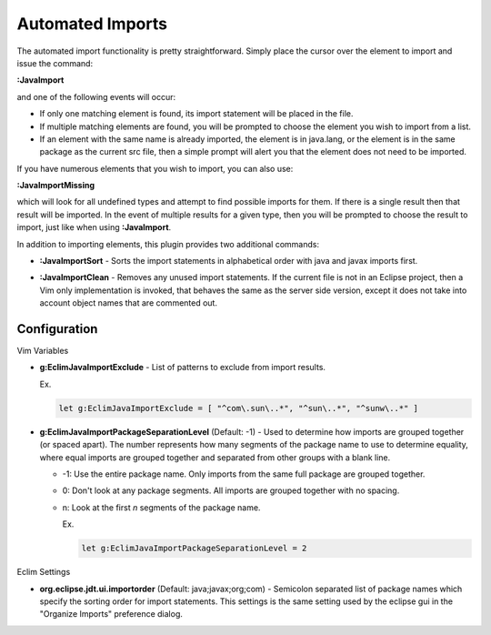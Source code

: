 .. Copyright (C) 2005 - 2012  Eric Van Dewoestine

   This program is free software: you can redistribute it and/or modify
   it under the terms of the GNU General Public License as published by
   the Free Software Foundation, either version 3 of the License, or
   (at your option) any later version.

   This program is distributed in the hope that it will be useful,
   but WITHOUT ANY WARRANTY; without even the implied warranty of
   MERCHANTABILITY or FITNESS FOR A PARTICULAR PURPOSE.  See the
   GNU General Public License for more details.

   You should have received a copy of the GNU General Public License
   along with this program.  If not, see <http://www.gnu.org/licenses/>.

Automated Imports
=================

.. _\:JavaImport:

The automated import functionality is pretty straightforward.  Simply
place the cursor over the element to import and issue the command:

**:JavaImport**

and one of the following events will occur:

- If only one matching element is found, its import statement will be placed in
  the file.
- If multiple matching elements are found, you will be prompted to choose the
  element you wish to import from a list.
- If an element with the same name is already imported, the element is in
  java.lang, or the element is in the same package as the current src file, then
  a simple prompt will alert you that the element does not need to be imported.

.. _\:JavaImportMissing:

If you have numerous elements that you wish to import, you can also use:

**:JavaImportMissing**

which will look for all undefined types and attempt to find possible imports
for them.  If there is a single result then that result will be imported.  In
the event of multiple results for a given type, then you will be prompted to
choose the result to import, just like when using **:JavaImport**.

In addition to importing elements, this plugin provides two additional
commands:

.. _\:JavaImportSort:

- **:JavaImportSort** -
  Sorts the import statements in alphabetical order with java and javax
  imports first.

.. _\:JavaImportClean:

- **:JavaImportClean** -
  Removes any unused import statements.  If the current file is not in an
  Eclipse project, then a Vim only implementation is invoked, that behaves the
  same as the server side version, except it does not take into account object
  names that are commented out.


Configuration
-------------

Vim Variables

.. _g\:EclimJavaImportExclude:

- **g:EclimJavaImportExclude** -
  List of patterns to exclude from import results.

  Ex.

  .. code-block:: vim

    let g:EclimJavaImportExclude = [ "^com\.sun\..*", "^sun\..*", "^sunw\..*" ]

.. _g\:EclimJavaImportPackageSeparationLevel:

- **g:EclimJavaImportPackageSeparationLevel** (Default: -1) -
  Used to determine how imports are grouped together (or spaced apart).  The
  number represents how many segments of the package name to use to determine
  equality, where equal imports are grouped together and separated from other
  groups with a blank line.

  - -1: Use the entire package name. Only imports from the same full package
    are grouped together.
  - 0: Don't look at any package segments. All imports are grouped together
    with no spacing.
  - n: Look at the first `n` segments of the package name.

    Ex.

    .. code-block:: vim

      let g:EclimJavaImportPackageSeparationLevel = 2

Eclim Settings

.. _org.eclipse.jdt.ui.importorder:

- **org.eclipse.jdt.ui.importorder** (Default: java;javax;org;com) -
  Semicolon separated list of package names which specify the sorting order for
  import statements.  This settings is the same setting used by the eclipse gui
  in the "Organize Imports" preference dialog.
